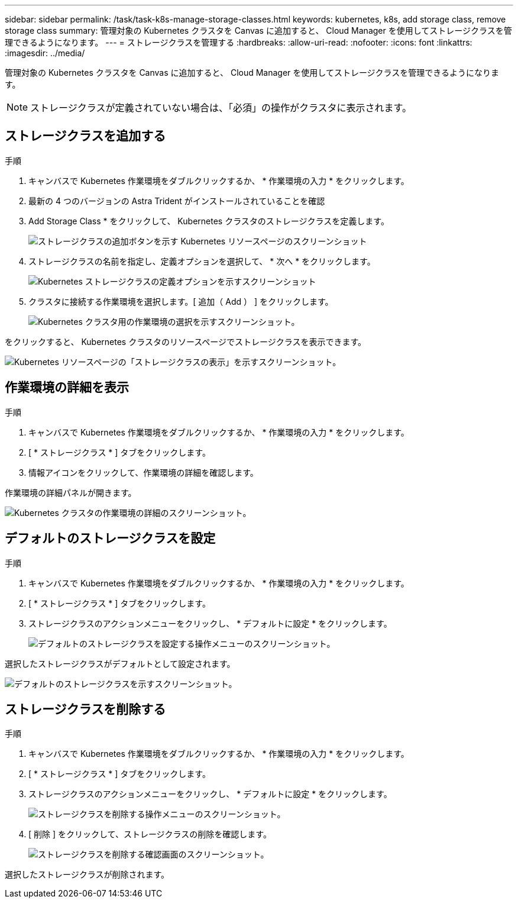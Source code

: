 ---
sidebar: sidebar 
permalink: /task/task-k8s-manage-storage-classes.html 
keywords: kubernetes, k8s, add storage class, remove storage class 
summary: 管理対象の Kubernetes クラスタを Canvas に追加すると、 Cloud Manager を使用してストレージクラスを管理できるようになります。 
---
= ストレージクラスを管理する
:hardbreaks:
:allow-uri-read: 
:nofooter: 
:icons: font
:linkattrs: 
:imagesdir: ../media/


[role="lead"]
管理対象の Kubernetes クラスタを Canvas に追加すると、 Cloud Manager を使用してストレージクラスを管理できるようになります。


NOTE: ストレージクラスが定義されていない場合は、「必須」の操作がクラスタに表示されます。



== ストレージクラスを追加する

.手順
. キャンバスで Kubernetes 作業環境をダブルクリックするか、 * 作業環境の入力 * をクリックします。
. 最新の 4 つのバージョンの Astra Trident がインストールされていることを確認
. Add Storage Class * をクリックして、 Kubernetes クラスタのストレージクラスを定義します。
+
image:screenshot-k8s-add-storage-class.png["ストレージクラスの追加ボタンを示す Kubernetes リソースページのスクリーンショット"]

. ストレージクラスの名前を指定し、定義オプションを選択して、 * 次へ * をクリックします。
+
image:screenshot-k8s-define-storage-class.png["Kubernetes ストレージクラスの定義オプションを示すスクリーンショット"]

. クラスタに接続する作業環境を選択します。[ 追加（ Add ） ] をクリックします。
+
image:screenshot-k8s-we-storage-class.png["Kubernetes クラスタ用の作業環境の選択を示すスクリーンショット。"]



をクリックすると、 Kubernetes クラスタのリソースページでストレージクラスを表示できます。

image:screenshot-k8s-view-storage-class.png["Kubernetes リソースページの「ストレージクラスの表示」を示すスクリーンショット。"]



== 作業環境の詳細を表示

.手順
. キャンバスで Kubernetes 作業環境をダブルクリックするか、 * 作業環境の入力 * をクリックします。
. [ * ストレージクラス * ] タブをクリックします。
. 情報アイコンをクリックして、作業環境の詳細を確認します。


作業環境の詳細パネルが開きます。

image:screenshot-k8s-info-storage-class.png["Kubernetes クラスタの作業環境の詳細のスクリーンショット。"]



== デフォルトのストレージクラスを設定

.手順
. キャンバスで Kubernetes 作業環境をダブルクリックするか、 * 作業環境の入力 * をクリックします。
. [ * ストレージクラス * ] タブをクリックします。
. ストレージクラスのアクションメニューをクリックし、 * デフォルトに設定 * をクリックします。
+
image:screenshot-k8s-default-storage-class.png["デフォルトのストレージクラスを設定する操作メニューのスクリーンショット。"]



選択したストレージクラスがデフォルトとして設定されます。

image:screenshot-k8s-default-set-storage-class.png["デフォルトのストレージクラスを示すスクリーンショット。"]



== ストレージクラスを削除する

.手順
. キャンバスで Kubernetes 作業環境をダブルクリックするか、 * 作業環境の入力 * をクリックします。
. [ * ストレージクラス * ] タブをクリックします。
. ストレージクラスのアクションメニューをクリックし、 * デフォルトに設定 * をクリックします。
+
image:screenshot-k8s-remove-storage-class.png["ストレージクラスを削除する操作メニューのスクリーンショット。"]

. [ 削除 ] をクリックして、ストレージクラスの削除を確認します。
+
image:screenshot-k8s-remove-confirm-storage-class.png["ストレージクラスを削除する確認画面のスクリーンショット。"]



選択したストレージクラスが削除されます。
